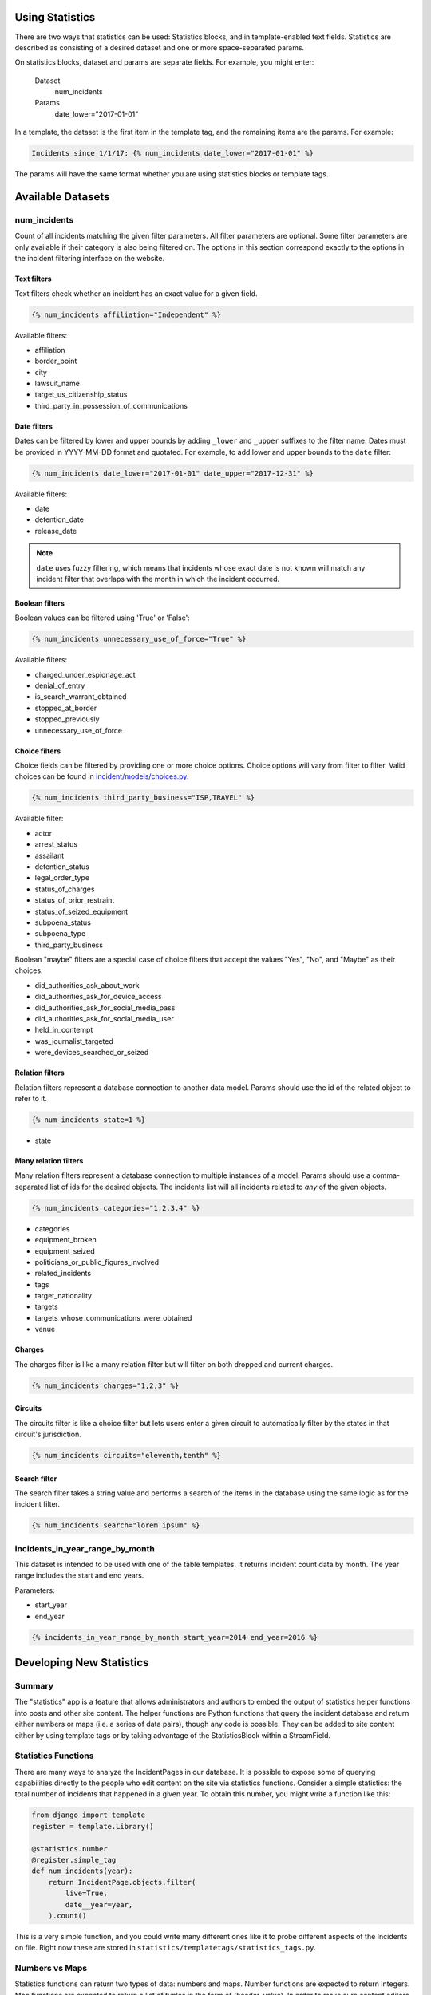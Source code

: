 Using Statistics
================

There are two ways that statistics can be used: Statistics blocks, and in template-enabled text fields.
Statistics are described as consisting of a desired dataset and one or more space-separated params.

On statistics blocks, dataset and params are separate fields. For example, you might enter:

    Dataset
        num_incidents
    Params
        date_lower="2017-01-01"


In a template, the dataset is the first item in the template tag, and the remaining items are the params. For example:

.. code:: jinja

    Incidents since 1/1/17: {% num_incidents date_lower="2017-01-01" %}

The params will have the same format whether you are using statistics blocks or template tags.


Available Datasets
==================

num_incidents
-------------
Count of all incidents matching the given filter parameters.
All filter parameters are optional.
Some filter parameters are only available if their category is also being filtered on.
The options in this section correspond exactly to the options in the incident filtering interface on the website.

Text filters
++++++++++++

Text filters check whether an incident has an exact value for a given field.

.. code:: jinja

    {% num_incidents affiliation="Independent" %}

Available filters:

- affiliation
- border_point
- city
- lawsuit_name
- target_us_citizenship_status
- third_party_in_possession_of_communications


Date filters
++++++++++++

Dates can be filtered by lower and upper bounds by adding ``_lower`` and ``_upper`` suffixes to the filter name.
Dates must be provided in YYYY-MM-DD format and quotated.
For example, to add lower and upper bounds to the ``date`` filter:

.. code:: jinja

    {% num_incidents date_lower="2017-01-01" date_upper="2017-12-31" %}

Available filters:

- date
- detention_date
- release_date

.. note:: ``date`` uses fuzzy filtering, which means that incidents whose exact date is not known will match any incident filter that overlaps with the month in which the incident occurred.

Boolean filters
+++++++++++++++

Boolean values can be filtered using 'True' or 'False':

.. code:: jinja

    {% num_incidents unnecessary_use_of_force="True" %}

Available filters:

- charged_under_espionage_act
- denial_of_entry
- is_search_warrant_obtained
- stopped_at_border
- stopped_previously
- unnecessary_use_of_force

Choice filters
++++++++++++++

Choice fields can be filtered by providing one or more choice options.
Choice options will vary from filter to filter.
Valid choices can be found in `incident/models/choices.py <https://github.com/freedomofpress/pressfreedom/blob/master/incident/models/choices.py>`_.

.. code:: jinja

    {% num_incidents third_party_business="ISP,TRAVEL" %}

Available filter:

- actor
- arrest_status
- assailant
- detention_status
- legal_order_type
- status_of_charges
- status_of_prior_restraint
- status_of_seized_equipment
- subpoena_status
- subpoena_type
- third_party_business

Boolean "maybe" filters are a special case of choice filters that accept the values "Yes", "No", and "Maybe" as their choices.

- did_authorities_ask_about_work
- did_authorities_ask_for_device_access
- did_authorities_ask_for_social_media_pass
- did_authorities_ask_for_social_media_user
- held_in_contempt
- was_journalist_targeted
- were_devices_searched_or_seized

Relation filters
++++++++++++++++

Relation filters represent a database connection to another data model. Params should use the id of the related object to refer to it.

.. code:: jinja

    {% num_incidents state=1 %}

- state

Many relation filters
+++++++++++++++++++++

Many relation filters represent a database connection to multiple instances of a model.
Params should use a comma-separated list of ids for the desired objects.
The incidents list will all incidents related to `any` of the given objects.

.. code:: jinja

    {% num_incidents categories="1,2,3,4" %}

- categories
- equipment_broken
- equipment_seized
- politicians_or_public_figures_involved
- related_incidents
- tags
- target_nationality
- targets
- targets_whose_communications_were_obtained
- venue


Charges
+++++++

The charges filter is like a many relation filter but will filter on both dropped and current charges.

.. code:: jinja

    {% num_incidents charges="1,2,3" %}

Circuits
++++++++

The circuits filter is like a choice filter but lets users enter a given circuit to automatically filter by the states in that circuit's jurisdiction.

.. code:: jinja

    {% num_incidents circuits="eleventh,tenth" %}

Search filter
+++++++++++++

The search filter takes a string value and performs a search of the items in the database using the same logic as for the incident filter.

.. code:: jinja

    {% num_incidents search="lorem ipsum" %}


incidents_in_year_range_by_month
--------------------------------

This dataset is intended to be used with one of the table templates.
It returns incident count data by month.
The year range includes the start and end years.

Parameters:

- start_year
- end_year

.. code:: jinja

    {% incidents_in_year_range_by_month start_year=2014 end_year=2016 %}


Developing New Statistics
=========================

Summary
-------

The "statistics" app is a feature that allows administrators and authors to embed the output of statistics helper functions into posts and other site content.
The helper functions are Python functions that query the incident database and return either numbers or maps (i.e. a series of data pairs), though any code is possible.
They can be added to site content either by using template tags or by taking advantage of the StatisticsBlock within a StreamField.

Statistics Functions
--------------------

There are many ways to analyze the IncidentPages in our database.
It is possible to expose some of querying capabilities directly to the people who edit content on the site via statistics functions.
Consider a simple statistics: the total number of incidents that happened in a given year.
To obtain this number, you might write a function like this:

.. code:: python

    from django import template
    register = template.Library()

    @statistics.number
    @register.simple_tag
    def num_incidents(year):
        return IncidentPage.objects.filter(
            live=True,
            date__year=year,
        ).count()

This is a very simple function, and you could write many different ones like it to probe different aspects of the Incidents on file.
Right now these are stored in ``statistics/templatetags/statistics_tags.py``.


Numbers vs Maps
---------------

Statistics functions can return two types of data: numbers and maps.
Number functions are expected to return integers.
Map functions are expected to return a list of tuples in the form of (header, value).
In order to make sure content editors can't cause 500 errors, statistics functions should always return values of the correct type and never raise errors.

Please include tests for any new statistics tags.


Embedding statistics in StreamFields and templates
--------------------------------------------------

There are two decorators we put on the statistics functions.
The first, ``@statistics.number`` (or ``@statistics.map``), marks the function as providing a dataset that can be used by StatisticsBlock.

The second, ``@register.simple_tag``, marks the function as usable inside Django templates as part of the ``statistics_tags`` template tag library:

.. code:: jinja

    {% load statistics_tags %}
    The number of incidents in 2017 was {% num_incidents 2017 %}, compared with the number in 2016: {% num_incidents 2016 %}.

We also expose the statistics_tags library automatically to content editors in certain StreamFields, for example in SimplePage.body.
This has two parts:

1. Adding a template block to the StreamField.
   There are two template blocks in the common app: ``common.blocks.RichTextTemplateBlock`` and ``common.blocks.StyledTextTemplateBlock``.
   These blocks handle validation of template content so that template editors can't save data that contains syntax errors.
   (You can also directly add ``common.validators.validate_template`` to any non-StreamField to add template validation.)
   Validation will also disallow tags that shouldn't be used in a dynamic content context.
2. Use the ``{% render_as_template %}`` tag to render the content as a template when rendering the page as a whole.
   This will not give the dynamic content access to outside context.
   The template blocks will already handle rendering template content by default.
   This tag should only be necessary when building new block templates or enabling template content on basic rich text fields.

For the latter part, it might look something like this:

.. code:: jinja

    {% load render_as_template %}

    {% render_as_template rich_text_value %}

Visualizations
--------------

StatisticsBlocks allow users to select visualizations.
Visualizations are developer-created templates for rendering a particular type of data in a particular block-based style.
Here is an example of a table-based visualization: fairly ordinary, but given extra importance by the large font size and credibility by the stately color blue:

.. code:: jinja

    <div style="font-size: 200%; color: blue !important">
        <table cellpadding="5">
            {% for line in data %}
                <tr>
                    <td>{{ line.0 }}</td>
                    <td>{{ line.1 }}</td>
                </tr>
            {% endfor %}
        </table>
    </div>

In this case, we see that this visualization is suitable for rendering a map, or iterable series of data points, rather than a single-valued number.
Of note is the ``data`` context variable: this is the variable in which the data from the statistics function is stored at render time.

You can create as many visualizations as you desire.
Right now they're all stored in the directory ``statistics/templates``.
In order for the ``StatisticsBlock`` to be aware of them, they must be added (along with a descriptive name) to the ``get_visualization_choices`` function in ``statistics/blocks.py``.
